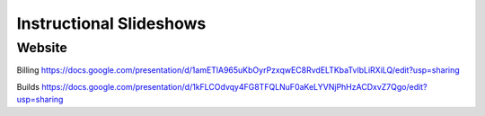 Instructional Slideshows 
=========================

Website
--------

Billing
https://docs.google.com/presentation/d/1amETlA965uKbOyrPzxqwEC8RvdELTKbaTvlbLiRXiLQ/edit?usp=sharing

Builds
https://docs.google.com/presentation/d/1kFLCOdvqy4FG8TFQLNuF0aKeLYVNjPhHzACDxvZ7Qgo/edit?usp=sharing